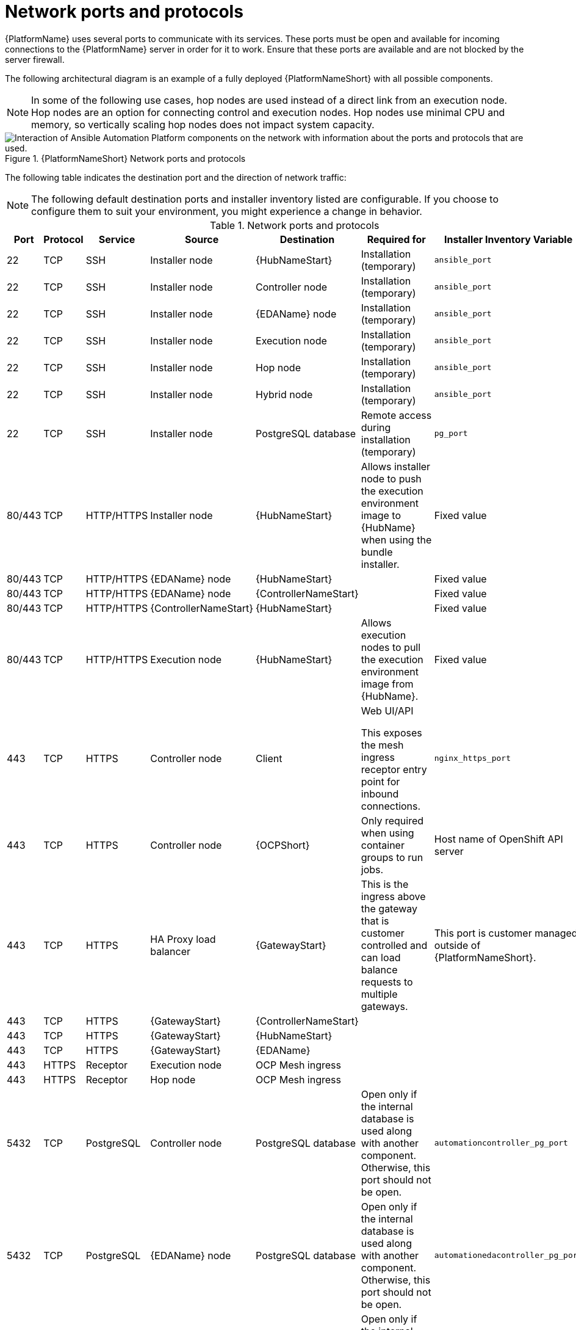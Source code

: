 
[id="ref-network-ports-protocols_{context}"]

= Network ports and protocols

[role="_abstract"]

{PlatformName} uses several ports to communicate with its services. These ports must be open and available for incoming connections to the {PlatformName} server in order for it to work. Ensure that these ports are available and are not blocked by the server firewall.

The following architectural diagram is an example of a fully deployed {PlatformNameShort} with all possible components.

[NOTE]
====
In some of the following use cases, hop nodes are used instead of a direct link from an execution node. Hop nodes are an option for connecting control and execution nodes. Hop nodes use minimal CPU and memory, so vertically scaling hop nodes does not impact system capacity.
====

.{PlatformNameShort} Network ports and protocols 
image::aap-network-ports-protocols.png[Interaction of Ansible Automation Platform components on the network with information about the ports and protocols that are used.]

The following table indicates the destination port and the direction of network traffic:

[NOTE]
The following default destination ports and installer inventory listed are configurable. If you choose to configure them to suit your environment, you might experience a change in behavior.

.Network ports and protocols
[cols="12%,12%,17%,17%,20%,27%,27%",options="header",]
|===
| Port | Protocol | Service | Source | Destination | Required for | Installer Inventory Variable 
| 22 | TCP | SSH | Installer node | {HubNameStart} | Installation (temporary) | `ansible_port`
| 22 | TCP | SSH | Installer node | Controller node | Installation (temporary) | `ansible_port`
| 22 | TCP | SSH | Installer node | {EDAName} node | Installation (temporary) | `ansible_port`
| 22 | TCP | SSH | Installer node | Execution node | Installation (temporary) | `ansible_port`
| 22 | TCP | SSH | Installer node | Hop node | Installation (temporary) | `ansible_port`
| 22 | TCP | SSH | Installer node | Hybrid node | Installation (temporary) | `ansible_port`
| 22 | TCP | SSH | Installer node | PostgreSQL database| Remote access during installation (temporary) | `pg_port`
| 80/443 | TCP | HTTP/HTTPS | Installer node | {HubNameStart} | Allows installer node to push the execution environment image to {HubName} when using the bundle installer. | Fixed value
| 80/443 | TCP | HTTP/HTTPS | {EDAName} node | {HubNameStart} | | Fixed value
| 80/443 | TCP | HTTP/HTTPS | {EDAName} node | {ControllerNameStart} |  | Fixed value
| 80/443 | TCP | HTTP/HTTPS | {ControllerNameStart} | {HubNameStart} |  | Fixed value
| 80/443 | TCP | HTTP/HTTPS | Execution node | {HubNameStart} | Allows execution nodes to pull the execution environment image from {HubName}. | Fixed value
| 443 | TCP | HTTPS | Controller node | Client | Web UI/API

This exposes the mesh ingress receptor entry point for inbound connections.| `nginx_https_port`
| 443 | TCP | HTTPS | Controller node | {OCPShort} |  Only required when using container groups to run jobs. | Host name of OpenShift API server
| 443 | TCP | HTTPS | HA Proxy load balancer | {GatewayStart} |  This is the ingress above the gateway that is customer controlled and can load balance requests to multiple gateways. | This port is customer managed outside of {PlatformNameShort}.
| 443 | TCP | HTTPS | {GatewayStart} | {ControllerNameStart} |  | 
| 443 | TCP | HTTPS | {GatewayStart} | {HubNameStart} |  | 
| 443 | TCP | HTTPS | {GatewayStart} | {EDAName} |  | 
| 443 | HTTPS | Receptor | Execution node | OCP Mesh ingress |  | 
| 443 | HTTPS | Receptor | Hop node | OCP Mesh ingress |  | 
| 5432 | TCP | PostgreSQL | Controller node | PostgreSQL database | Open only if the internal database is used along with another component. Otherwise, this port should not be open. | `automationcontroller_pg_port`
| 5432 | TCP | PostgreSQL | {EDAName} node | PostgreSQL database | Open only if the internal database is used along with another component. Otherwise, this port should not be open. | `automationedacontroller_pg_port`
| 5432 | TCP | PostgreSQL | {HubNameStart} | PostgreSQL database | Open only if the internal database is used along with another component. Otherwise, this port should not be open. | `automationhub_pg_port`
| 5432 | TCP | PostgreSQL | {GatewayStart} | External database | Open only if the internal database is used along with another component. Otherwise, this port should not be open. | `automationgateway_pg_port`
| 6379 | TCP | PostgreSQL | {EDAName} | Redis node |  | 
| 6379 | TCP | PostgreSQL | {GatewayStart} | Redis node |  | 
| 8443 | TCP | HTTPS | {GatewayStart} | {GatewayStart} | nginx | 
| 16379 | TCP | Redis | Redis nodes | Redis nodes | Redis cluster bus port for a resilient Redis configuration | 
| 27199 | TCP | Receptor | Controller node | Execution node | Configurable

Mesh nodes directly peered to controllers. 

Direct nodes involved. 
27199 communication can be both ways (depending on installation inventory) for execution nodes
| `receptor_listener_port`

`peers`
| 27199 | TCP | Receptor | Controller node | Hop node | Configurable

ENABLE connections from hop nodes to Receptor port if relayed through hop nodes. | `receptor_listener_port`

`peers`
| 27199 | TCP | Receptor | Controller node | Hybrid node | Configurable

ENABLE connections from controllers to Receptor port if relayed through non-hop connected nodes. | `receptor_listener_port`

`peers`
| 27199 | TCP | Receptor | Execution node | Hop node | Configurable

Mesh 27199 communication can be both ways (depending on installation inventory) for execution nodes

ALLOW connection from controller(s) to Receptor port |
`receptor_listener_port`

`peers`
| 27199 | TCP | Receptor | Hop node | Execution node |  | `receptor_listener_port`

`peers`
| 27199 | TCP | Receptor | Execution node | Controller node | Configurable

Mesh 27199 communication can be both ways (depending on installation inventory) for execution nodes

ALLOW connection from controller(s) to Receptor port |
`receptor_listener_port`

`peers`
| 27199 | TCP | Receptor | OCP cluster | Execution node |  | 
| 50051 | TCP | GRPC | {GatewayStart} | {GatewayStart} |  | 
|===

[NOTE]
====
* Hybrid nodes act as a combination of control and execution nodes, and therefore Hybrid nodes share the connections of both. 

* If `receptor_listener_port` is defined, the machine also requires an available open port on which to establish inbound TCP connections, for example, 27199.

* It might be the case that some servers do not listen on receptor port (the default is 27199)
+
Suppose you have a  Control plane with nodes A, B, C, D
+
The RPM installer creates a strongly connected peering between the control plane nodes with a least privileged approach and opens the tcp listener only on those nodes where it is required. All the receptor connections are bidirectional, so once the connection is created, the receptor can communicate in both directions. 
+
The following is an example peering set up for three controller nodes:
+
Controller node A --> Controller node B
+
Controller node A --> Controller node C
+
Controller node B --> Controller node C
+
You can force the listener by setting
+
`receptor_listener=True`
+
However, a connection Controller B --> A is likely to be rejected as that connection already exists.
+
This means that nothing connects to Controller A as Controller A is creating the connections to the other nodes, and the following command does not return anything on Controller A:
+
`[root@controller1 ~]# ss -ntlp | grep 27199 [root@controller1 ~]#`
==== 

.{InsightsName}
[options="header"]
|===
|URL |Required for
|link:https://api.access.redhat.com[https://api.access.redhat.com:443] |General account services, subscriptions
|link:https://cert-api.access.redhat.com[https://cert-api.access.redhat.com:443] |Insights data upload
|link:https://cert.console.redhat.com[https://cert.console.redhat.com:443] |Inventory upload and Cloud Connector connection
|link:https://{Console}[https://console.redhat.com:443] |Access to Insights dashboard
|===

.Automation Hub
[options="header"]
|===
|URL |Required for
|link:https://console.redhat.com[https://console.redhat.com:443] |General account services, subscriptions
|link:https://catalog.redhat.com[https://catalog.redhat.com:443] |Indexing execution environments
|link:https://sso.redhat.com[https://sso.redhat.com:443] |TCP
|\https://automation-hub-prd.s3.amazonaws.com +
\https://automation-hub-prd.s3.us-east-2.amazonaws.com| Firewall access
|link:https://galaxy.ansible.com[https://galaxy.ansible.com:443] |Ansible Community curated Ansible content
|\https://ansible-galaxy-ng.s3.dualstack.us-east-1.amazonaws.com | Dual Stack IPv6 endpoint for Community curated Ansible content repository
|link:https://registry.redhat.io[https://registry.redhat.io:443] |Access to container images provided by Red Hat and partners
|link:https://cert.console.redhat.com[https://cert.console.redhat.com:443] |Red Hat and partner curated Ansible Collections
|===

.Execution Environments (EE)
[options="header"]
|===
|URL |Required for
|link:https://registry.redhat.io[https://registry.redhat.io:443] |Access to container images provided by Red Hat and partners
|`cdn.quay.io:443` | Access to container images provided by Red Hat and partners
|`cdn01.quay.io:443` | Access to container images provided by Red Hat and partners
|`cdn02.quay.io:443` | Access to container images provided by Red Hat and partners
|`cdn03.quay.io:443` | Access to container images provided by Red Hat and partners
|===

[IMPORTANT]
====
As of *April 1st, 2025*, `quay.io` is adding 3 additional endpoints. As a result, customers must adjust allow/block lists within their firewall systems lists to include the following endpoints:
. `cdn04.quay.io`
. `cdn05.quay.io`
. `cdn06.quay.io`

To avoid problems pulling container images, customers must allow outbound TCP connections (ports 80 and 443) to these hostnames:
. `cdn.quay.io`
. `cdn01.quay.io`
. `cdn02.quay.io`
. `cdn03.quay.io`
. `cdn04.quay.io`
. `cdn05.quay.io`
. `cdn06.quay.io`

This change should be made to any firewall configuration that specifically enables outbound connections to `registry.redhat.io` or `registry.access.redhat.com`.

Use the hostnames instead of IP addresses when configuring firewall rules.

After making this change, you can continue to pull images from `registry.redhat.io` or `registry.access.redhat.com`. You do not require a `quay.io` login, or need to interact with the `quay.io` registry directly in any way to continue pulling Red Hat container images.

For more information, see link:https://access.redhat.com/articles/7084334[Firewall changes for container image pulls 2024/2025].
====
